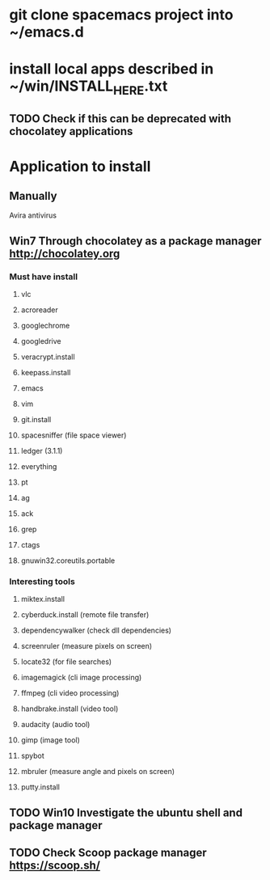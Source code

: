 # * git clone dotfiles project into ~
* git clone spacemacs project into ~/emacs.d
* install local apps described in ~/win/INSTALL_HERE.txt
** TODO Check if this can be deprecated with chocolatey applications
* Application to install
** Manually
**** Avira antivirus
** *Win7* Through chocolatey as a package manager http://chocolatey.org
*** Must have install
**** vlc
**** acroreader
**** googlechrome
**** googledrive
**** veracrypt.install
**** keepass.install
**** emacs
**** vim
**** git.install
**** spacesniffer (file space viewer)
**** ledger (3.1.1)
**** everything
**** pt
**** ag
**** ack
**** grep
**** ctags
**** gnuwin32.coreutils.portable
*** Interesting tools
**** miktex.install
**** cyberduck.install (remote file transfer)
**** dependencywalker (check dll dependencies)
**** screenruler (measure pixels on screen)
**** locate32 (for file searches)
**** imagemagick (cli image processing)
**** ffmpeg (cli video processing)
**** handbrake.install (video tool)
**** audacity (audio tool)
**** gimp (image tool)
**** spybot
**** mbruler (measure angle and pixels on screen)
**** putty.install
** TODO *Win10* Investigate the ubuntu shell and package manager
** TODO Check Scoop package manager https://scoop.sh/

